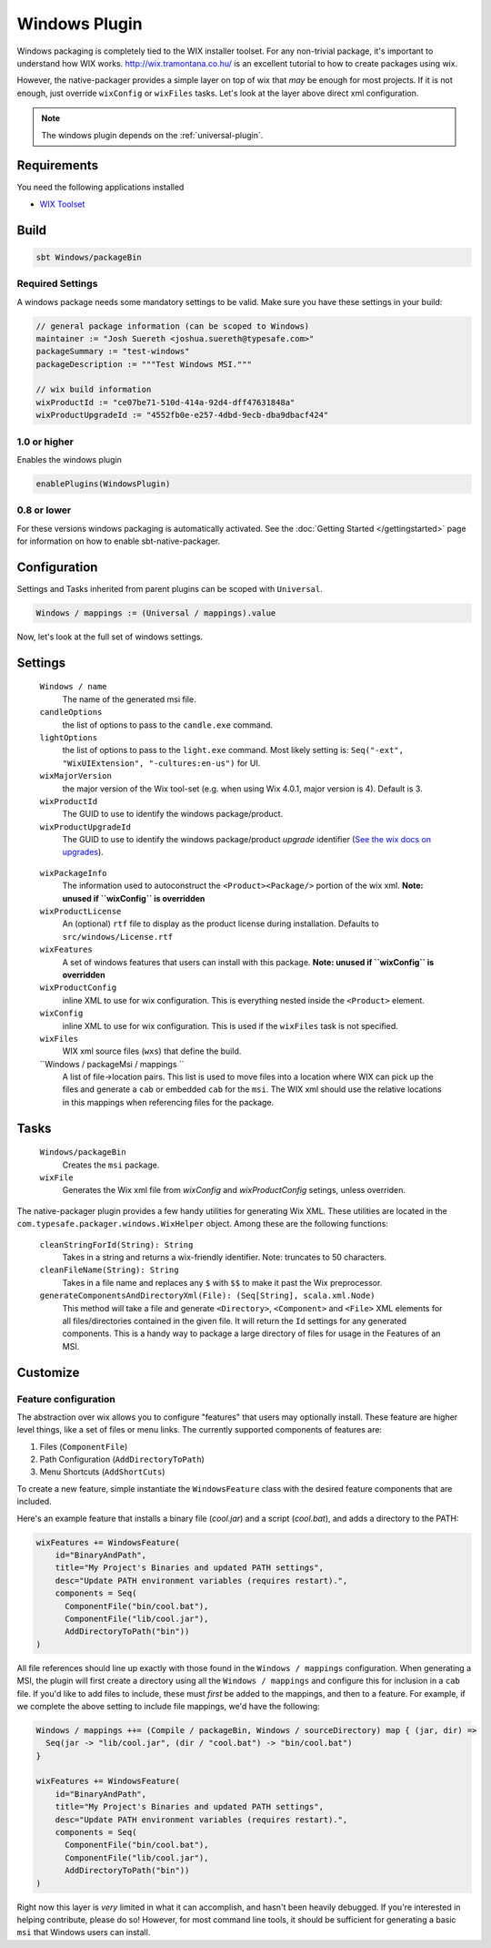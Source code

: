.. _windows-plugin:

Windows Plugin
==============

Windows packaging is completely tied to the WIX installer toolset.  For any non-trivial package,
it's important to understand how WIX works.  http://wix.tramontana.co.hu/ is an excellent tutorial
to how to create packages using wix.

However, the native-packager provides a simple layer on top of wix that *may* be enough for most projects.
If it is not enough, just override ``wixConfig`` or ``wixFiles`` tasks.  Let's look at the layer above direct
xml configuration.

.. note:: The windows plugin depends on the :ref:`universal-plugin`.

Requirements
------------

You need the following applications installed

* `WIX Toolset <http://wixtoolset.org/>`_

Build
-----

.. code-block:: bash

  sbt Windows/packageBin

Required Settings
~~~~~~~~~~~~~~~~~

A windows package needs some mandatory settings to be valid. Make sure
you have these settings in your build:

.. code-block:: scala

  // general package information (can be scoped to Windows)
  maintainer := "Josh Suereth <joshua.suereth@typesafe.com>"
  packageSummary := "test-windows"
  packageDescription := """Test Windows MSI."""

  // wix build information
  wixProductId := "ce07be71-510d-414a-92d4-dff47631848a"
  wixProductUpgradeId := "4552fb0e-e257-4dbd-9ecb-dba9dbacf424"


1.0 or higher
~~~~~~~~~~~~~

Enables the windows plugin

.. code-block:: scala

  enablePlugins(WindowsPlugin)


0.8 or lower
~~~~~~~~~~~~

For these versions windows packaging is automatically activated.
See the :doc:`Getting Started </gettingstarted>` page for information
on how to enable sbt-native-packager.

Configuration
-------------

Settings and Tasks inherited from parent plugins can be scoped with ``Universal``.

.. code-block:: scala

  Windows / mappings := (Universal / mappings).value

Now, let's look at the full set of windows settings.

Settings
--------

  ``Windows / name``
    The name of the generated msi file.

  ``candleOptions``
    the list of options to pass to the ``candle.exe`` command.

  ``lightOptions``
    the list of options to pass to the ``light.exe`` command.  Most likely setting is: ``Seq("-ext", "WixUIExtension", "-cultures:en-us")`` for UI.

  ``wixMajorVersion``
    the major version of the Wix tool-set (e.g. when using Wix 4.0.1, major version is 4). Default is 3.

  ``wixProductId``
    The GUID to use to identify the windows package/product.

  ``wixProductUpgradeId``
    The GUID to use to identify the windows package/product *upgrade* identifier (`See the wix docs on upgrades`_).

.. _See the wix docs on upgrades: http://wixtoolset.org/documentation/manual/v3/howtos/updates/major_upgrade.html

  ``wixPackageInfo``
    The information used to autoconstruct the ``<Product><Package/>`` portion of the wix xml.  **Note: unused if ``wixConfig`` is overridden**

  ``wixProductLicense``
    An (optional) ``rtf`` file to display as the product license during installation.  Defaults to ``src/windows/License.rtf``

  ``wixFeatures``
    A set of windows features that users can install with this package.  **Note: unused if ``wixConfig`` is overridden**

  ``wixProductConfig``
    inline XML to use for wix configuration.  This is everything nested inside the ``<Product>`` element.

  ``wixConfig``
    inline XML to use for wix configuration.   This is used if the ``wixFiles`` task is not specified.

  ``wixFiles``
    WIX xml source files (``wxs``) that define the build.

  ``Windows / packageMsi / mappings ``
    A list of file->location pairs.   This list is used to move files into a location where WIX can pick up the files and generate a ``cab`` or embedded ``cab`` for the ``msi``.
    The WIX xml should use the relative locations in this mappings when referencing files for the package.

Tasks
-----

  ``Windows/packageBin``
    Creates the ``msi`` package.

  ``wixFile``
    Generates the Wix xml file from `wixConfig` and `wixProductConfig` setings, unless overriden.


The native-packager plugin provides a few handy utilities for generating Wix XML.  These
utilities are located in the ``com.typesafe.packager.windows.WixHelper`` object.  Among
these are the following functions:

  ``cleanStringForId(String): String``
    Takes in a string and returns a wix-friendly identifier.  Note: truncates to 50 characters.

  ``cleanFileName(String): String``
    Takes in a file name and replaces any ``$`` with ``$$`` to make it past the Wix preprocessor.

  ``generateComponentsAndDirectoryXml(File): (Seq[String], scala.xml.Node)``
    This method will take a file and generate ``<Directory>``, ``<Component>`` and ``<File>``
    XML elements for all files/directories contained in the given file.  It will return the
    ``Id`` settings for any generated components.  This is a handy way to package a large
    directory of files for usage in the Features of an MSI.


Customize
---------

Feature configuration
~~~~~~~~~~~~~~~~~~~~~

The abstraction over wix allows you to configure "features" that users may optionally install. These feature are higher level things,
like a set of files or menu links. The currently supported components of features are:

1. Files (``ComponentFile``)
2. Path Configuration (``AddDirectoryToPath``)
3. Menu Shortcuts (``AddShortCuts``)


To create a new feature, simple instantiate the ``WindowsFeature`` class with the desired feature components that are included.

Here's an example feature that installs a binary file (`cool.jar`) and a script (`cool.bat`), and adds a directory to the PATH:

.. code-block:: scala

    wixFeatures += WindowsFeature(
        id="BinaryAndPath",
        title="My Project's Binaries and updated PATH settings",
        desc="Update PATH environment variables (requires restart).",
        components = Seq(
          ComponentFile("bin/cool.bat"),
          ComponentFile("lib/cool.jar"),
          AddDirectoryToPath("bin"))
    )

All file references should line up exactly with those found in the ``Windows / mappings`` configuration.   When generating a MSI, the plugin will first create
a directory using all the ``Windows / mappings`` and configure this for inclusion in a ``cab`` file.  If you'd like to add files to include, these must *first*
be added to the mappings, and then to a feature.   For example, if we complete the above setting to include file mappings, we'd have the following:

.. code-block:: scala

    Windows / mappings ++= (Compile / packageBin, Windows / sourceDirectory) map { (jar, dir) =>
      Seq(jar -> "lib/cool.jar", (dir / "cool.bat") -> "bin/cool.bat")
    }

    wixFeatures += WindowsFeature(
        id="BinaryAndPath",
        title="My Project's Binaries and updated PATH settings",
        desc="Update PATH environment variables (requires restart).",
        components = Seq(
          ComponentFile("bin/cool.bat"),
          ComponentFile("lib/cool.jar"),
          AddDirectoryToPath("bin"))
    )

Right now this layer is *very* limited in what it can accomplish, and hasn't been heavily debugged.  If you're interested in helping contribute, please
do so!   However, for most command line tools, it should be sufficient for generating a basic ``msi`` that Windows users can install.
